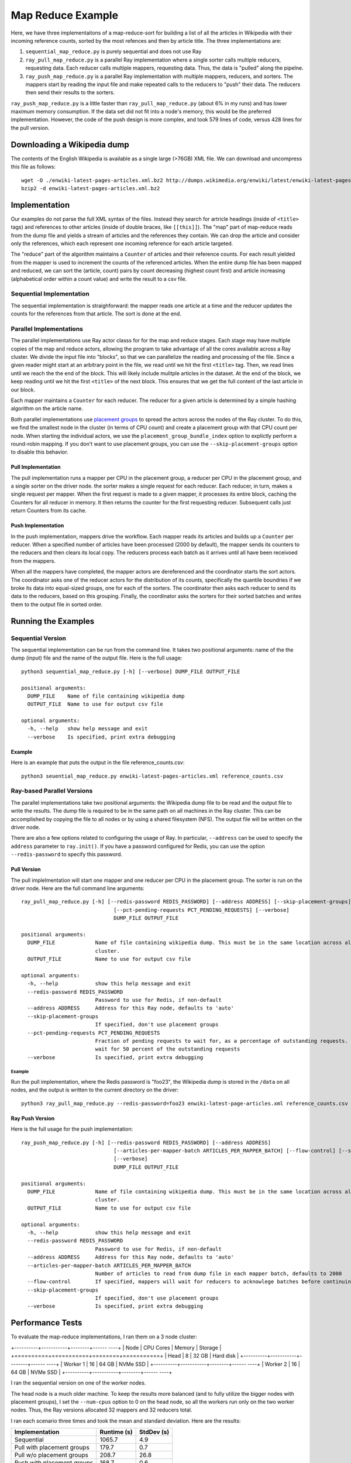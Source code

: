 ==================
Map Reduce Example
==================

Here, we have three implementaitons of a map-reduce-sort for building a
list of all the articles in Wikipedia with their incoming reference counts,
sorted by the most refences and then by article title. The three implementations are:

1. ``sequential_map_reduce.py`` is purely sequential and does not use Ray
2. ``ray_pull_map_reduce.py`` is a parallel Ray implementation where a single sorter
   calls multiple reducers, requesting data. Each reducer calls multiple mappers,
   requesting data. Thus, the data is "pulled" along the pipelne.
3. ``ray_push_map_reduce.py`` is a parallel Ray implementation with multiple mappers,
   reducers, and sorters. The mappers start by reading the input file and make repeated
   calls to the reducers to "push" their data. The reducers then send their results to the
   sorters.

``ray_push_map_reduce.py`` is a little faster than ``ray_pull_map_reduce.py`` (about 6% in
my runs) and has lower maximum memory consumption. If the data set did not fit into a
node's memory, this would be the preferred implementation.
However, the code of the push design is more complex,
and took 579 lines of code, versus 428 lines for the pull version.

Downloading a Wikipedia dump
============================
The contents of the English Wikipedia is available as a single large (>76GB) XML file.
We can download and uncompress this file as follows::

  wget -O ./enwiki-latest-pages-articles.xml.bz2 http://dumps.wikimedia.org/enwiki/latest/enwiki-latest-pages-articles.xml.bz2
  bzip2 -d enwiki-latest-pages-articles.xml.bz2

Implementation
==============
Our examples do not parse the full XML syntax of the files. Instead they search for artricle
headings (inside of ``<title>`` tags) and references to other articles (inside of double braces,
like ``[[this]]``). The "map" part of map-reduce reads from the dump file and yields a stream of
articles and the references they contain. We can drop the article and consider only the references,
which each represent one incoming reference for each article targeted.

The "reduce" part of the algorithm maintains a ``Counter`` of articles and their reference counts.
For each result yielded from the mapper is used to increment the counts of the referenced articles.
When the entire dump file has been mapped and reduced, we can sort the (article, count) pairs by
count decreasing (highest count first) and article increasing (alphabetical order within a count
value) and write the result to a csv file.

Sequential Implementation
-------------------------
The sequential implementation is straighforward: the mapper reads one article at a time
and the reducer updates the counts for the references from that article. The sort is done at the end.

Parallel Implementations
------------------------
The parallel implementations use Ray actor classs for for the map and reduce stages.
Each stage may have multiple copies of the map and reduce actors, allowing the program to take
advantage of all the cores available across a Ray cluster.
We divide the input file into "blocks", so that we can parallelize
the reading and processing of the file. Since a given reader might
start at an arbitrary point in the file, we read until we hit the first
``<title>`` tag. Then, we read lines until we reach the the end of the block.
This will likely include mulitple articles in the dataset. At the end of the
block, we keep reading until we hit the first ``<title>`` of the next block.
This ensures that we get the full content of the last article in our block.

Each mapper maintains a ``Counter`` for each reducer. The reducer for a given
article is determined by a simple hashing algorithm on the article name.

Both parallel implementations use `placement groups <https://docs.ray.io/en/latest/placement-group.html>`_
to spread the actors across the nodes of the Ray cluster. To do this, we find the smallest node
in the cluster (in terms of CPU count) and create a placement group with that CPU count per node.
When starting the individual actors, we use the ``placement_group_bundle_index`` option to explictly
perform a round-robin mapping. If you don't want to use placement groups, you can use the
``--skip-placement-groups`` option to disable this behavior.

Pull Implementation
~~~~~~~~~~~~~~~~~~~
The pull implementation runs a mapper per CPU in the placement group, a reducer per CPU in the placement
group, and a single sorter on the driver node. the sorter makes a single request for each reducer.
Each reducer, in turn, makes a single request per mapper. When the first request is made to a given
mapper, it processes its entire block, caching the Counters for all reducer in memory. It then
returns the counter for the first requesting reducer. Subsequent calls just return Counters from
its cache.

Push Implementation
~~~~~~~~~~~~~~~~~~~
In the push implementation, mappers drive the workflow. Each mapper reads its articles
and builds up a ``Counter`` per reducer. When a specified number of articles have been processed
(2000 by default), the mapper sends its counters to the reducers and then clears its local copy.
The reducers process each batch as it arrives until all have been receivoed from the mappers.

When all the mappers have completed, the mapper actors are dereferenced and the coordinator
starts the sort actors. The coordinator asks one of the reducer actors for the distribution
of its counts, specifically the quantile boundries if we broke its data into equal-sized
groups, one for each of the sorters. The coordinator then asks each reducer to send its
data to the reducers, based on this grouping. Finally, the coordinator asks the sorters
for their sorted batches and writes them to the output file in sorted order.

Running the Examples
====================
Sequential Version
------------------
The sequential implementation can be run from the command line. It takes two positional arguments:
name of the the dump (input) file and the name of the output file. Here is the full usage::

  python3 sequential_map_reduce.py [-h] [--verbose] DUMP_FILE OUTPUT_FILE
  
  positional arguments:
    DUMP_FILE    Name of file containing wikipedia dump
    OUTPUT_FILE  Name to use for output csv file
  
  optional arguments:
    -h, --help   show help message and exit
    --verbose    Is specified, print extra debugging

Example
~~~~~~~
Here is an example that puts the output in the file reference_counts.csv::

  python3 seuential_map_reduce.py enwiki-latest-pages-articles.xml reference_counts.csv

Ray-based Parallel Versions
---------------------------
The parallel implementations take two positional arguments: the Wikipedia dump file to be read
and the output file to write the results. The dump file is required to be in the same path on all machines
in the Ray cluster. This can be accomplished by copying the file to all nodes or by using a shared
filesystem (NFS). The output file will be written on the driver node.

There are also a few options related to configuring the usage of Ray. In particular,
``--address`` can be used to specify the ``address`` parameter to ``ray.init()``. If you have a password
configured for Redis, you can use the option ``--redis-password`` to specify this password.


Pull Version
~~~~~~~~~~~~
The pull implelmentation will start one mapper and one reducer per CPU in the placement group.
The sorter is run on the driver node. Here are the full command line arguments::


  ray_pull_map_reduce.py [-h] [--redis-password REDIS_PASSWORD] [--address ADDRESS] [--skip-placement-groups]
                                [--pct-pending-requests PCT_PENDING_REQUESTS] [--verbose]
                                DUMP_FILE OUTPUT_FILE
  
  positional arguments:
    DUMP_FILE             Name of file containing wikipedia dump. This must be in the same location across all the nodes of the Ray
                          cluster.
    OUTPUT_FILE           Name to use for output csv file
  
  optional arguments:
    -h, --help            show this help message and exit
    --redis-password REDIS_PASSWORD
                          Password to use for Redis, if non-default
    --address ADDRESS     Address for this Ray node, defaults to 'auto'
    --skip-placement-groups
                          If specified, don't use placement groups
    --pct-pending-requests PCT_PENDING_REQUESTS
                          Fraction of pending requests to wait for, as a percentage of outstanding requests. If not specified, will
                          wait for 50 percent of the outstanding requests
    --verbose             Is specified, print extra debugging

Example
.......
Run the pull implementation, where the Redis password is "foo23", the Wikipedia dump is stored in the ``/data`` on all nodes,
and the output is written to the current directory on the driver::

   python3 ray_pull_map_reduce.py --redis-password=foo23 enwiki-latest-page-articles.xml reference_counts.csv


Ray Push Version
~~~~~~~~~~~~~~~~
Here is the full usage for the push implementation::

  ray_push_map_reduce.py [-h] [--redis-password REDIS_PASSWORD] [--address ADDRESS]
                                [--articles-per-mapper-batch ARTICLES_PER_MAPPER_BATCH] [--flow-control] [--skip-placement-groups]
                                [--verbose]
                                DUMP_FILE OUTPUT_FILE
  
  positional arguments:
    DUMP_FILE             Name of file containing wikipedia dump. This must be in the same location across all the nodes of the Ray
                          cluster.
    OUTPUT_FILE           Name to use for output csv file
  
  optional arguments:
    -h, --help            show this help message and exit
    --redis-password REDIS_PASSWORD
                          Password to use for Redis, if non-default
    --address ADDRESS     Address for this Ray node, defaults to 'auto'
    --articles-per-mapper-batch ARTICLES_PER_MAPPER_BATCH
                          Number of articles to read from dump file in each mapper batch, defaults to 2000
    --flow-control        If specified, mappers will wait for reducers to acknowlege batches before continuing.
    --skip-placement-groups
                          If specified, don't use placement groups
    --verbose             Is specified, print extra debugging

    
Performance Tests
=================
To evaluate the map-reduce implementations, I ran them on a 3 node cluster:

+----------+-----------+--------+------ ----+
| Node     | CPU Cores | Memory | Storage   |
+==========+===========+========+===========+
| Head     |        8  |  32 GB | Hard disk |
+----------+-----------+--------+------ ----+
| Worker 1 |       16  |  64 GB | NVMe SSD  |
+----------+-----------+--------+------ ----+
| Worker 2 |       16  |  64 GB | NVMe SSD  |
+----------+-----------+--------+------ ----+

I ran the sequential version on one of the worker nodes.

The head node is a much older machine. To keep the results more balanced (and to fully
utilize the bigger nodes with placement groups), I set the
``--num-cpus`` option to 0 on the head node, so all the workers run only on the two
worker nodes. Thus, the Ray versions allocated 32 mappers and 32 reducers total.

I ran each scenario three times and took the mean and standard deviation. Here are the results:

+----------------------------+-------------+------------+
| Implementation             | Runtime (s) | StdDev (s) |
+============================+=============+============+
| Sequential                 |      1065.7 |        4.9 |
+----------------------------+-------------+------------+
| Pull with placement groups |       179.7 |        0.7 |
+----------------------------+-------------+------------+
| Pull w/o placement groups  |       208.7 |       26.8 |
+----------------------------+-------------+------------+
| Push with placement groups |       168.7 |        0.6 |
+----------------------------+-------------+------------+


